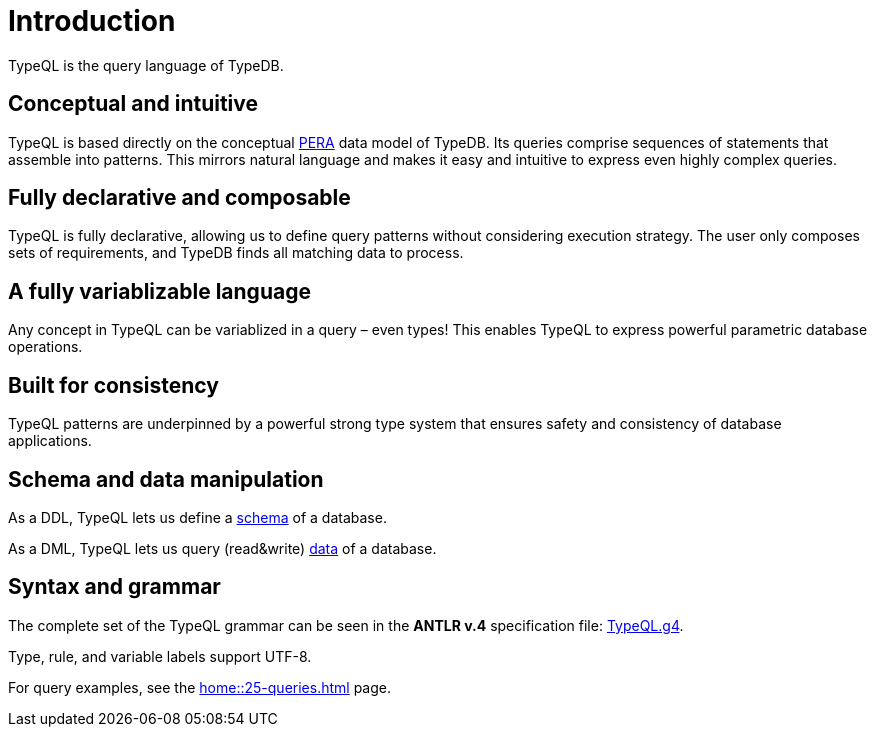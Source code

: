 = Introduction
:Summary: Introduction to TypeQL.
:keywords: typeql, intro, introduction, query, language, declarative, composable
:pageTitle: Introduction

TypeQL is the query language of TypeDB.

== Conceptual and intuitive

TypeQL is based directly on the conceptual xref:typedb::basics/data-model.adoc[PERA] data model of TypeDB.
Its queries comprise sequences of statements that assemble into patterns.
This mirrors natural language and makes it easy and intuitive to express even highly complex queries.

== Fully declarative and composable

TypeQL is fully declarative, allowing us to define query patterns without considering execution strategy.
The user only composes sets of requirements, and TypeDB finds all matching data to process.

== A fully variablizable language

Any concept in TypeQL can be variablized in a query – even types!
This enables TypeQL to express powerful parametric database operations.

== Built for consistency

TypeQL patterns are underpinned by a powerful strong type system
that ensures safety and consistency of database applications.

== Schema and data manipulation

As a DDL, TypeQL lets us define a xref:typeql::schema/overview.adoc[schema] of a database.

As a DML, TypeQL lets us query (read&write) xref:typeql::data/overview.adoc[data] of a database.

== Syntax and grammar

The complete set of the TypeQL grammar can be seen in the *ANTLR v.4* specification file:
https://github.com/vaticle/typeql/blob/master/grammar/TypeQL.g4[TypeQL.g4,window=_blank].

Type, rule, and variable labels support UTF-8.

For query examples, see the xref:home::25-queries.adoc[] page.
